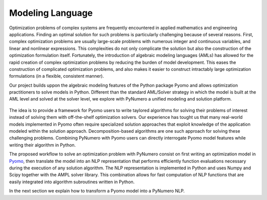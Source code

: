 Modeling Language
=================

Optimization problems of complex systems are frequently encountered in applied mathematics and engineering applications. Finding an optimal solution for such problems is particularly challenging because of several reasons. First, complex optimization problems are usually large-scale problems with numerous integer and continuous variables, and linear and nonlinear expressions. This complexities do not only complicate the solution but also the construction of the optimization formulation itself. Fortunately, the introduction of algebraic modeling languages (AMLs) has allowed for the rapid creation of complex optimization problems by reducing the burden of model development. This eases the construction of complicated optimization problems, and also makes it easier to construct intractably large optimization formulations (in a flexible, consistent manner).

Our project builds uppon the algebraic modeling features of the Python package Pyomo and allows optimization practitioners to solve models in Python. Different than the standard AML/Solver strategy in which the model is built at the AML level and solved at the solver level, we explore with PyNumero a unified modeling and solution platform.  

.. _fig-example1:
.. figure:: figures/PyNumeroOverview.png
   :alt: Summary of Pyomo Features 

The idea is to provide a framework for Pyomo users to write taylored algorithms for solving their problems of interest instead of solving them with off-the-shelf optimization solvers. Our experience has tought us that many real-world models implemented in Pyomo often require specialized solution approaches that exploit knowledge of the application modeled within the solution approach. Decomposition-based algorithms are one such approach for solving these challenging problems. Combining PyNumero with Pyomo users can directly interrogate Pyomo model features while writing their algorithm in Python.

The proposed workflow to solve an optimization problem with PyNumero consist on first writing an optimization model in `Pyomo <https://pyomo.readthedocs.io/en/latest/>`_, then translate the model into an NLP representation that performs efficiently function evaluations necessary during the execution of any solution algorithm. The NLP representation is implemented in Python and uses Numpy and Scipy together with the AMPL solver library. This combination allows for fast computation of NLP functions that are easily integrated into algorithm subroutines written in Python. 

In the next section we explain how to transform a Pyomo model into a PyNumero NLP.
